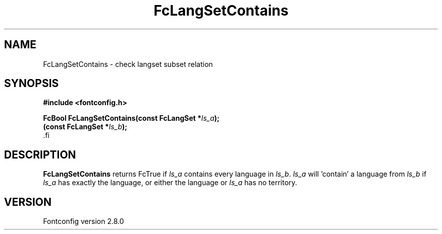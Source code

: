 .\\" auto-generated by docbook2man-spec $Revision: 1.1.1.2 $
.TH "FcLangSetContains" "3" "18 November 2009" "" ""
.SH NAME
FcLangSetContains \- check langset subset relation
.SH SYNOPSIS
.nf
\fB#include <fontconfig.h>
.sp
FcBool FcLangSetContains(const FcLangSet *\fIls_a\fB);
(const FcLangSet *\fIls_b\fB);
\fR.fi
.SH "DESCRIPTION"
.PP
\fBFcLangSetContains\fR returns FcTrue if
\fIls_a\fR contains every language in
\fIls_b\fR\&. \fIls_a\fR will 'contain' a
language from \fIls_b\fR if \fIls_a\fR
has exactly the language, or either the language or
\fIls_a\fR has no territory.
.SH "VERSION"
.PP
Fontconfig version 2.8.0
